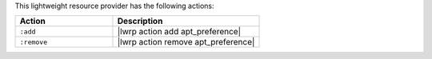.. The contents of this file are included in multiple topics.
.. This file should not be changed in a way that hinders its ability to appear in multiple documentation sets.

This lightweight resource provider has the following actions:

.. list-table::
   :widths: 200 300
   :header-rows: 1

   * - Action
     - Description
   * - ``:add``
     - |lwrp action add apt_preference|
   * - ``:remove``
     - |lwrp action remove apt_preference|
